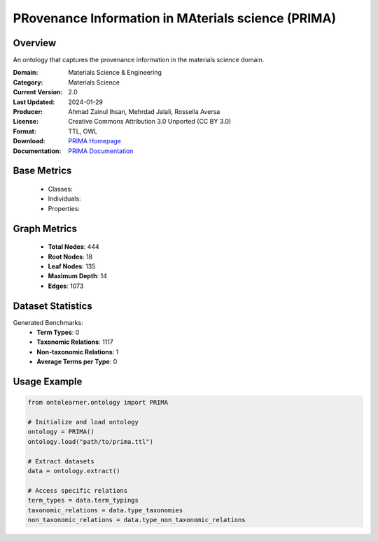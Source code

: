 PRovenance Information in MAterials science (PRIMA)
====================================================

Overview
-----------------
An ontology that captures the provenance information in the materials science domain.

:Domain: Materials Science & Engineering
:Category: Materials Science
:Current Version: 2.0
:Last Updated: 2024-01-29
:Producer: Ahmad Zainul Ihsan, Mehrdad Jalali, Rossella Aversa
:License: Creative Commons Attribution 3.0 Unported (CC BY 3.0)
:Format: TTL, OWL
:Download: `PRIMA Homepage <https://materials-data-science-and-informatics.github.io/MDMC-NEP-top-level-ontology/PRIMA/complete/ver_2_0/index.html>`_
:Documentation: `PRIMA Documentation <https://github.com/Materials-Data-Science-and-Informatics/MDMC-NEP-top-level-ontology?tab=readme-ov-file>`_

Base Metrics
---------------
    - Classes:
    - Individuals:
    - Properties:

Graph Metrics
------------------
    - **Total Nodes**: 444
    - **Root Nodes**: 18
    - **Leaf Nodes**: 135
    - **Maximum Depth**: 14
    - **Edges**: 1073

Dataset Statistics
-------------------
Generated Benchmarks:
    - **Term Types**: 0
    - **Taxonomic Relations**: 1117
    - **Non-taxonomic Relations**: 1
    - **Average Terms per Type**: 0

Usage Example
------------------
.. code-block:: python

   from ontolearner.ontology import PRIMA

   # Initialize and load ontology
   ontology = PRIMA()
   ontology.load("path/to/prima.ttl")

   # Extract datasets
   data = ontology.extract()

   # Access specific relations
   term_types = data.term_typings
   taxonomic_relations = data.type_taxonomies
   non_taxonomic_relations = data.type_non_taxonomic_relations
